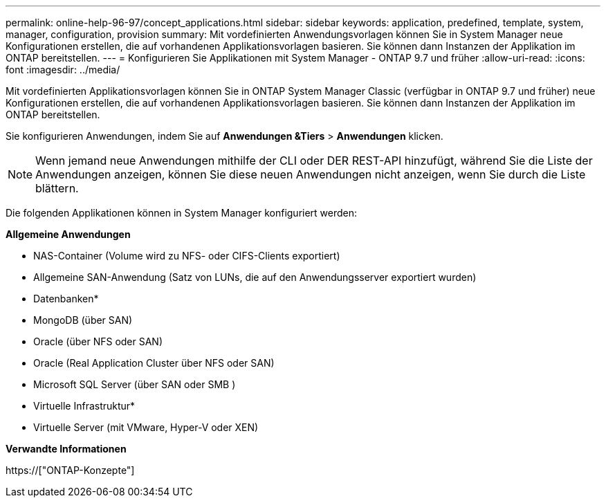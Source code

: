 ---
permalink: online-help-96-97/concept_applications.html 
sidebar: sidebar 
keywords: application, predefined, template, system, manager, configuration, provision 
summary: Mit vordefinierten Anwendungsvorlagen können Sie in System Manager neue Konfigurationen erstellen, die auf vorhandenen Applikationsvorlagen basieren. Sie können dann Instanzen der Applikation im ONTAP bereitstellen. 
---
= Konfigurieren Sie Applikationen mit System Manager - ONTAP 9.7 und früher
:allow-uri-read: 
:icons: font
:imagesdir: ../media/


[role="lead"]
Mit vordefinierten Applikationsvorlagen können Sie in ONTAP System Manager Classic (verfügbar in ONTAP 9.7 und früher) neue Konfigurationen erstellen, die auf vorhandenen Applikationsvorlagen basieren. Sie können dann Instanzen der Applikation im ONTAP bereitstellen.

Sie konfigurieren Anwendungen, indem Sie auf *Anwendungen &Tiers* > *Anwendungen* klicken.

[NOTE]
====
Wenn jemand neue Anwendungen mithilfe der CLI oder DER REST-API hinzufügt, während Sie die Liste der Anwendungen anzeigen, können Sie diese neuen Anwendungen nicht anzeigen, wenn Sie durch die Liste blättern.

====
Die folgenden Applikationen können in System Manager konfiguriert werden:

*Allgemeine Anwendungen*

* NAS-Container (Volume wird zu NFS- oder CIFS-Clients exportiert)
* Allgemeine SAN-Anwendung (Satz von LUNs, die auf den Anwendungsserver exportiert wurden)


* Datenbanken*

* MongoDB (über SAN)
* Oracle (über NFS oder SAN)
* Oracle (Real Application Cluster über NFS oder SAN)
* Microsoft SQL Server (über SAN oder SMB )


* Virtuelle Infrastruktur*

* Virtuelle Server (mit VMware, Hyper-V oder XEN)


*Verwandte Informationen*

https://["ONTAP-Konzepte"]
